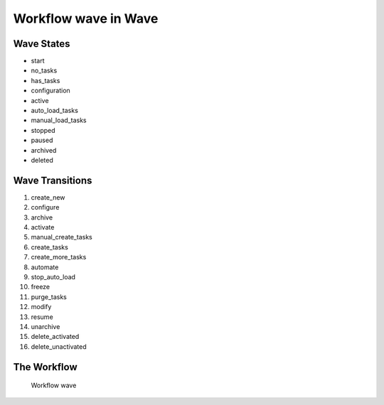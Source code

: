Workflow wave in Wave
=========================================================

Wave States
-------------------------------------

* start
* no_tasks
* has_tasks
* configuration
* active
* auto_load_tasks
* manual_load_tasks
* stopped
* paused
* archived
* deleted

Wave Transitions
----------------------------------------
#. create_new
#. configure
#. archive
#. activate
#. manual_create_tasks
#. create_tasks
#. create_more_tasks
#. automate
#. stop_auto_load
#. freeze
#. purge_tasks
#. modify
#. resume
#. unarchive
#. delete_activated
#. delete_unactivated

The Workflow
------------

.. figure::  http://behattest.stagingsurvos.com/workflow/download/wave.svg

   Workflow wave
